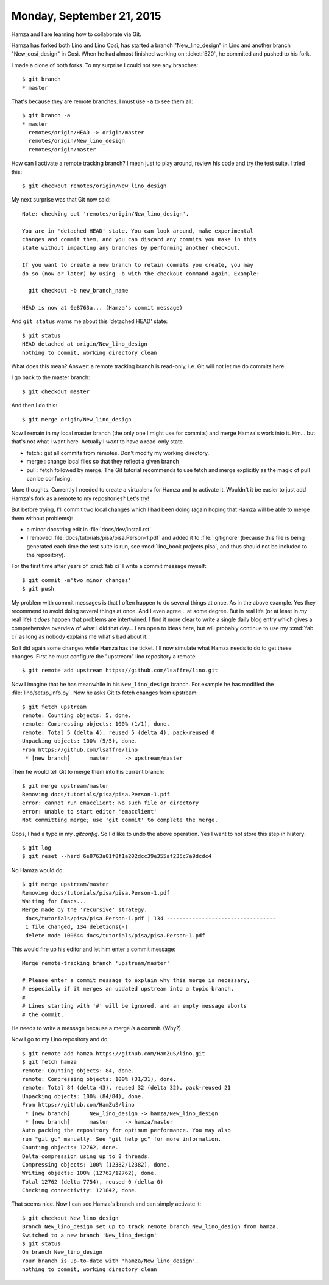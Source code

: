==========================
Monday, September 21, 2015
==========================

Hamza and I are learning how to collaborate via Git. 

Hamza has forked both Lino and Lino Così, has started a branch
"New_lino_design" in Lino and another branch "New_cosi_design" in
Così. When he had almost finished working on :ticket:`520`, he
commited and pushed to his fork.

I made a clone of both forks. To my surprise I could not see any branches::

    $ git branch 
    * master
    
That's because they are remote branches. I must use ``-a`` to see
them all::

    $ git branch -a
    * master
      remotes/origin/HEAD -> origin/master
      remotes/origin/New_lino_design
      remotes/origin/master

How can I activate a remote tracking branch? I mean just to play
around, review his code and try the test suite. I tried this::

    $ git checkout remotes/origin/New_lino_design

My next surprise was that Git now said::

    Note: checking out 'remotes/origin/New_lino_design'.

    You are in 'detached HEAD' state. You can look around, make experimental
    changes and commit them, and you can discard any commits you make in this
    state without impacting any branches by performing another checkout.

    If you want to create a new branch to retain commits you create, you may
    do so (now or later) by using -b with the checkout command again. Example:

      git checkout -b new_branch_name

    HEAD is now at 6e8763a... (Hamza's commit message)

And ``git status`` warns me about this 'detached HEAD' state::

    $ git status
    HEAD detached at origin/New_lino_design
    nothing to commit, working directory clean

What does this mean? Answer: a remote tracking branch is read-only,
i.e. Git will not let me do commits here.

I go back to the master branch::

    $ git checkout master

And then I do this::

    $ git merge origin/New_lino_design

Now I remain in my local master branch (the only one I might use for
commits) and merge Hamza's work into it.  Hm... but that's not what I
want here. Actually I *want* to have a read-only state.

- fetch : get all commits from remotes. Don't modify my working directory.
- merge : change local files so that they reflect a given branch

- pull : fetch followed by merge. The Git tutorial recommends to use
  fetch and merge explicitly as the magic of pull can be confusing.

More thoughts. Currently I needed to create a virtualenv for Hamza and
to activate it. Wouldn't it be easier to just add Hamza's fork as a
remote to my repositories? Let's try!

But before trying, I'll commit two local changes which I had been
doing (again hoping that Hamza will be able to merge them without
problems):

- a minor docstring edit in :file:`docs/dev/install.rst`
- I removed :file:`docs/tutorials/pisa/pisa.Person-1.pdf` and added it to
  :file:`.gitignore` (because this file is being generated each time the test
  suite is run, see :mod:`lino_book.projects.pisa`, and thus should not be
  included to the repository).

For the first time after years of :cmd:`fab ci` I write a commit
message myself::

    $ git commit -m'two minor changes'
    $ git push

My problem with commit messages is that I often happen to do several
things at once.  As in the above example.  Yes they recommend to avoid
doing several things at once.  And I even agree... at some degree. But
in real life (or at least in *my* real life) it *does* happen that
problems are intertwined.  I find it more clear to write a single
daily blog entry which gives a comprehensive overview of what I did
that day...  I am open to ideas here, but will probably continue to
use my :cmd:`fab ci` as long as nobody explains me what's bad about
it.

So I did again some changes while Hamza has the ticket. I'll now
simulate what Hamza needs to do to get these changes.  First he must
configure the "upstream" lino repository a remote::

    $ git remote add upstream https://github.com/lsaffre/lino.git

Now I imagine that he has meanwhile in his ``New_lino_design`` branch.
For example he has modified the :file:`lino/setup_info.py`.    
Now he asks Git to fetch changes from upstream::
    
    $ git fetch upstream
    remote: Counting objects: 5, done.
    remote: Compressing objects: 100% (1/1), done.
    remote: Total 5 (delta 4), reused 5 (delta 4), pack-reused 0
    Unpacking objects: 100% (5/5), done.
    From https://github.com/lsaffre/lino
     * [new branch]      master     -> upstream/master

Then he would tell Git to merge them into his current branch::

    $ git merge upstream/master
    Removing docs/tutorials/pisa/pisa.Person-1.pdf
    error: cannot run emacclient: No such file or directory
    error: unable to start editor 'emacclient'
    Not committing merge; use 'git commit' to complete the merge.
    
Oops, I had a typo in my `.gitconfig`. So I'd like to undo the above
operation. Yes I want to not store this step in history::

    $ git log
    $ git reset --hard 6e8763a01f8f1a202dcc39e355af235c7a9dcdc4

No Hamza would do::

    $ git merge upstream/master
    Removing docs/tutorials/pisa/pisa.Person-1.pdf
    Waiting for Emacs...
    Merge made by the 'recursive' strategy.
     docs/tutorials/pisa/pisa.Person-1.pdf | 134 ----------------------------------
     1 file changed, 134 deletions(-)
     delete mode 100644 docs/tutorials/pisa/pisa.Person-1.pdf

This would fire up his editor and let him enter a commit message::

    Merge remote-tracking branch 'upstream/master'

    # Please enter a commit message to explain why this merge is necessary,
    # especially if it merges an updated upstream into a topic branch.
    #
    # Lines starting with '#' will be ignored, and an empty message aborts
    # the commit.

He needs to write a message because a merge *is* a commit. (Why?)


Now I go to my Lino repository and do::

    $ git remote add hamza https://github.com/HamZuS/lino.git
    $ git fetch hamza
    remote: Counting objects: 84, done.
    remote: Compressing objects: 100% (31/31), done.
    remote: Total 84 (delta 43), reused 32 (delta 32), pack-reused 21
    Unpacking objects: 100% (84/84), done.
    From https://github.com/HamZuS/lino
     * [new branch]      New_lino_design -> hamza/New_lino_design
     * [new branch]      master     -> hamza/master
    Auto packing the repository for optimum performance. You may also
    run "git gc" manually. See "git help gc" for more information.
    Counting objects: 12762, done.
    Delta compression using up to 8 threads.
    Compressing objects: 100% (12382/12382), done.
    Writing objects: 100% (12762/12762), done.
    Total 12762 (delta 7754), reused 0 (delta 0)
    Checking connectivity: 121842, done.

That seems nice. Now I can see Hamza's branch and can simply activate it::

    $ git checkout New_lino_design 
    Branch New_lino_design set up to track remote branch New_lino_design from hamza.
    Switched to a new branch 'New_lino_design'
    $ git status
    On branch New_lino_design
    Your branch is up-to-date with 'hamza/New_lino_design'.
    nothing to commit, working directory clean
